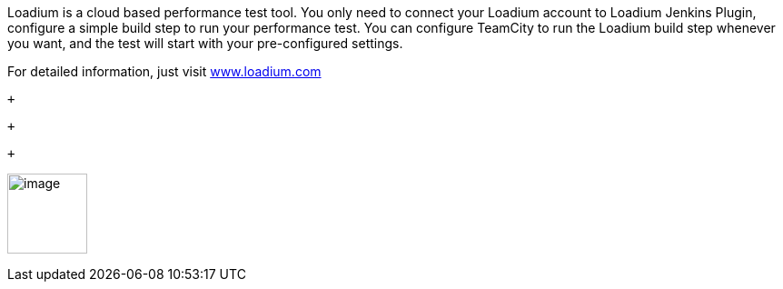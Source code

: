 Loadium is a cloud based performance test tool. You only need to connect
your Loadium account to Loadium Jenkins Plugin, configure a simple build
step to run your performance test. You can configure TeamCity to run the
Loadium build step whenever you want, and the test will start with your
pre-configured settings.

For detailed information, just visit
http://www.loadium.com/[www.loadium.com]

 +

 +

 +

[.confluence-embedded-file-wrapper .confluence-embedded-manual-size]#image:https://loadium.com/wp-content/uploads/2018/01/loadium-1@2x.png[image,height=88]#
